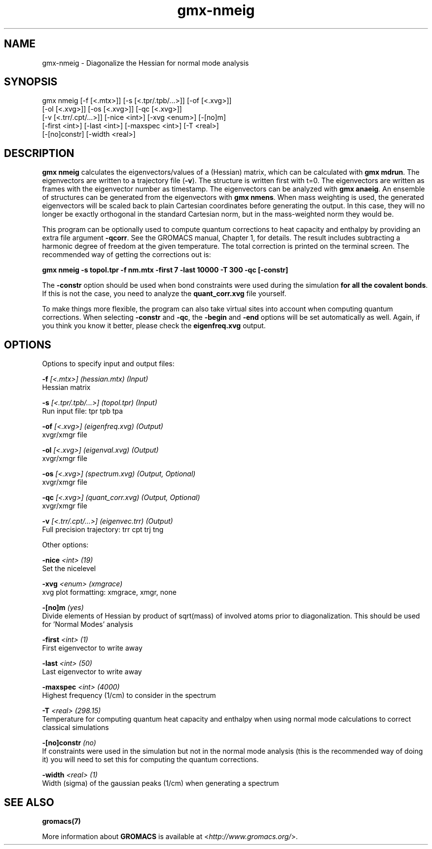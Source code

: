 .TH gmx-nmeig 1 "" "VERSION 5.0.4" "GROMACS Manual"
.SH NAME
gmx-nmeig - Diagonalize the Hessian for normal mode analysis

.SH SYNOPSIS
gmx nmeig [-f [<.mtx>]] [-s [<.tpr/.tpb/...>]] [-of [<.xvg>]]
          [-ol [<.xvg>]] [-os [<.xvg>]] [-qc [<.xvg>]]
          [-v [<.trr/.cpt/...>]] [-nice <int>] [-xvg <enum>] [-[no]m]
          [-first <int>] [-last <int>] [-maxspec <int>] [-T <real>]
          [-[no]constr] [-width <real>]

.SH DESCRIPTION
\fBgmx nmeig\fR calculates the eigenvectors/values of a (Hessian) matrix, which can be calculated with \fBgmx mdrun\fR. The eigenvectors are written to a trajectory file (\fB\-v\fR). The structure is written first with t=0. The eigenvectors are written as frames with the eigenvector number as timestamp. The eigenvectors can be analyzed with \fBgmx anaeig\fR. An ensemble of structures can be generated from the eigenvectors with \fBgmx nmens\fR. When mass weighting is used, the generated eigenvectors will be scaled back to plain Cartesian coordinates before generating the output. In this case, they will no longer be exactly orthogonal in the standard Cartesian norm, but in the mass\-weighted norm they would be.

This program can be optionally used to compute quantum corrections to heat capacity and enthalpy by providing an extra file argument \fB\-qcorr\fR. See the GROMACS manual, Chapter 1, for details. The result includes subtracting a harmonic degree of freedom at the given temperature. The total correction is printed on the terminal screen. The recommended way of getting the corrections out is:

\fBgmx nmeig \-s topol.tpr \-f nm.mtx \-first 7 \-last 10000 \-T 300 \-qc [\-constr]\fR

The \fB\-constr\fR option should be used when bond constraints were used during the simulation \fBfor all the covalent bonds\fR. If this is not the case, you need to analyze the \fBquant_corr.xvg\fR file yourself.

To make things more flexible, the program can also take virtual sites into account when computing quantum corrections. When selecting \fB\-constr\fR and \fB\-qc\fR, the \fB\-begin\fR and \fB\-end\fR options will be set automatically as well. Again, if you think you know it better, please check the \fBeigenfreq.xvg\fR output.

.SH OPTIONS
Options to specify input and output files:

.BI "\-f" " [<.mtx>] (hessian.mtx) (Input)"
    Hessian matrix

.BI "\-s" " [<.tpr/.tpb/...>] (topol.tpr) (Input)"
    Run input file: tpr tpb tpa

.BI "\-of" " [<.xvg>] (eigenfreq.xvg) (Output)"
    xvgr/xmgr file

.BI "\-ol" " [<.xvg>] (eigenval.xvg) (Output)"
    xvgr/xmgr file

.BI "\-os" " [<.xvg>] (spectrum.xvg) (Output, Optional)"
    xvgr/xmgr file

.BI "\-qc" " [<.xvg>] (quant_corr.xvg) (Output, Optional)"
    xvgr/xmgr file

.BI "\-v" " [<.trr/.cpt/...>] (eigenvec.trr) (Output)"
    Full precision trajectory: trr cpt trj tng


Other options:

.BI "\-nice" " <int> (19)"
    Set the nicelevel

.BI "\-xvg" " <enum> (xmgrace)"
    xvg plot formatting: xmgrace, xmgr, none

.BI "\-[no]m" "  (yes)"
    Divide elements of Hessian by product of sqrt(mass) of involved atoms prior to diagonalization. This should be used for 'Normal Modes' analysis

.BI "\-first" " <int> (1)"
    First eigenvector to write away

.BI "\-last" " <int> (50)"
    Last eigenvector to write away

.BI "\-maxspec" " <int> (4000)"
    Highest frequency (1/cm) to consider in the spectrum

.BI "\-T" " <real> (298.15)"
    Temperature for computing quantum heat capacity and enthalpy when using normal mode calculations to correct classical simulations

.BI "\-[no]constr" "  (no)"
    If constraints were used in the simulation but not in the normal mode analysis (this is the recommended way of doing it) you will need to set this for computing the quantum corrections.

.BI "\-width" " <real> (1)"
    Width (sigma) of the gaussian peaks (1/cm) when generating a spectrum


.SH SEE ALSO
.BR gromacs(7)

More information about \fBGROMACS\fR is available at <\fIhttp://www.gromacs.org/\fR>.
